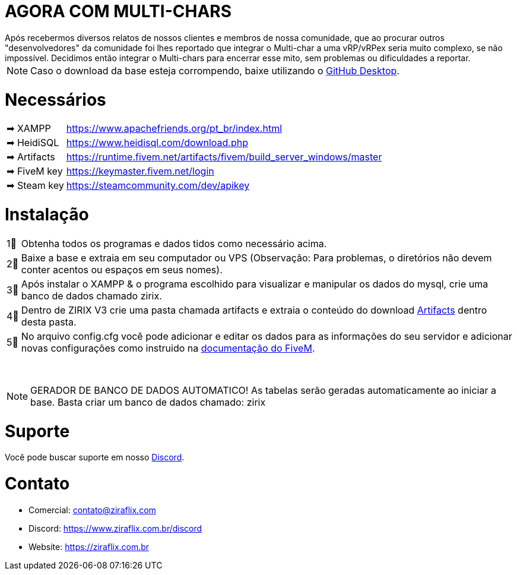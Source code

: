 ifdef::env-github[]
:tip-caption: :bulb:
:note-caption: :information_source:
:important-caption: :heavy_exclamation_mark:
:caution-caption: :fire:
:warning-caption: :warning:
endif::[]

= AGORA COM MULTI-CHARS
Após recebermos diversos relatos de nossos clientes e membros de nossa comunidade, que ao procurar outros "desenvolvedores" da comunidade foi lhes reportado que integrar o Multi-char a uma vRP/vRPex seria muito complexo, se não impossível. Decidimos então integrar o Multi-chars para encerrar esse mito, sem problemas ou dificuldades a reportar.

NOTE: Caso o download da base esteja corrompendo, baixe utilizando o https://desktop.github.com/[GitHub Desktop].

= Necessários
[horizontal]
➡ XAMPP :: https://www.apachefriends.org/pt_br/index.html
➡ HeidiSQL :: https://www.heidisql.com/download.php
➡ Artifacts :: https://runtime.fivem.net/artifacts/fivem/build_server_windows/master
➡ FiveM key :: https://keymaster.fivem.net/login
➡ Steam key :: https://steamcommunity.com/dev/apikey

= Instalação
[horizontal]

1⃣ :: Obtenha todos os programas e dados tidos como necessário acima.
2⃣ :: Baixe a base e extraia em seu computador ou VPS (Observação: Para problemas, o diretórios não devem conter acentos ou espaços em seus nomes).
3⃣ :: Após instalar o XAMPP & o programa escolhido para visualizar e manipular os dados do mysql, crie uma banco de dados chamado zirix.
4⃣ :: Dentro de ZIRIX V3 crie uma pasta chamada artifacts e extraia o conteúdo do download https://runtime.fivem.net/artifacts/fivem/build_server_windows/master/[Artifacts] dentro desta pasta.
5⃣ :: No arquivo config.cfg você pode adicionar e editar os dados para as informações do seu servidor e adicionar novas configurações como instruido na https://docs.fivem.net/docs/server-manual/setting-up-a-server/[documentação do FiveM].

⠀

NOTE: GERADOR DE BANCO DE DADOS AUTOMATICO! As tabelas serão geradas automaticamente ao iniciar a base. Basta criar um banco de dados chamado: zirix


= Suporte
Você pode buscar suporte em nosso https://www.ziraflix.com.br/discord/[Discord].

= Contato
- Comercial: contato@ziraflix.com
- Discord: https://www.ziraflix.com.br/discord
- Website: https://ziraflix.com.br
